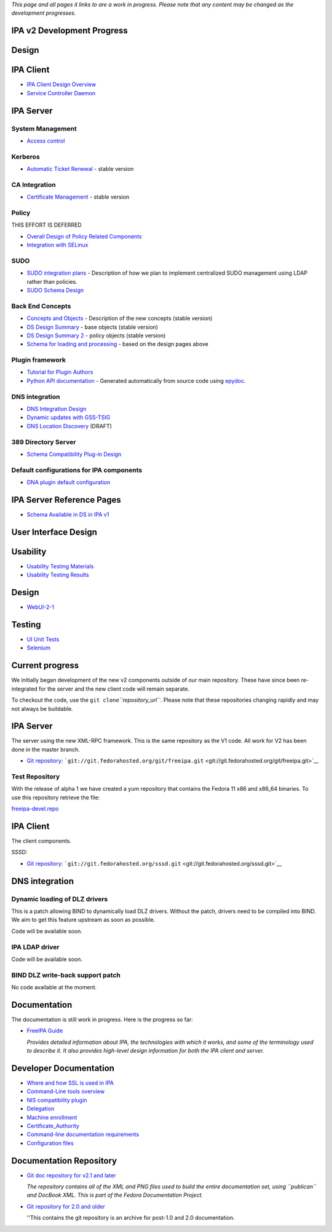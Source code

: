 *This page and all pages it links to are a work in progress. Please note
that any content may be changed as the development progresses.*



IPA v2 Development Progress
---------------------------

Design
------



IPA Client
----------------------------------------------------------------------------------------------

-  `IPA Client Design Overview <FreeIPAv2:IPA_Client_Design_Overview>`__
-  `Service Controller
   Daemon <FreeIPAv2:SSSD/Service_Controller_Daemon>`__



IPA Server
----------------------------------------------------------------------------------------------



System Management
^^^^^^^^^^^^^^^^^

-  `Access control <FreeIPAv2:Access_Control>`__

Kerberos
^^^^^^^^

-  `Automatic Ticket Renewal <FreeIPAv2:Automatic_Ticket_Renewal>`__ -
   stable version



CA Integration
^^^^^^^^^^^^^^

-  `Certificate Management <FreeIPAv2:Certificate_Management>`__ -
   stable version

Policy
^^^^^^

THIS EFFORT IS DEFERRED

-  `Overall Design of Policy Related
   Components <FreeIPAv2:Overall_Design_of_Policy_Related_Components>`__
-  `Integration with SELinux <FreeIPAv2:Integration_with_SELinux>`__

SUDO
^^^^

-  `SUDO integration plans <FreeIPAv2:SUDO_integration_plans>`__ -
   Description of how we plan to implement centralized SUDO management
   using LDAP rather than policies.
-  `SUDO Schema Design <FreeIPAv2:SUDO_Schema_Design>`__



Back End Concepts
^^^^^^^^^^^^^^^^^

-  `Concepts and Objects <FreeIPAv2:Concepts_and_Objects>`__ -
   Description of the new concepts (stable version)
-  `DS Design Summary <FreeIPAv2:DS_Design_Summary>`__ - base objects
   (stable version)
-  `DS Design Summary 2 <FreeIPAv2:DS_Design_Summary_2>`__ - policy
   objects (stable version)
-  `Schema for loading and
   processing <FreeIPAv2:Schema_for_loading_and_processing>`__ - based
   on the design pages above



Plugin framework
^^^^^^^^^^^^^^^^

-  `Tutorial for Plugin
   Authors <http://freeipa.org/developer-docs/ipalib-module.html>`__
-  `Python API documentation <http://freeipa.org/developer-docs/>`__ -
   Generated automatically from source code using
   `epydoc <http://epydoc.sourceforge.net/>`__.



DNS integration
^^^^^^^^^^^^^^^

-  `DNS Integration Design <FreeIPAv2:DNS_Integration_Design>`__
-  `Dynamic updates with
   GSS-TSIG <FreeIPAv2:Dynamic_updates_with_GSS-TSIG>`__
-  `DNS Location Discovery <FreeIPAv2:DNS_Location_Discovery>`__ (DRAFT)



389 Directory Server
^^^^^^^^^^^^^^^^^^^^

-  `Schema Compatibility Plug-in
   Design <FreeIPAv2:Schema_Compatibility_Plug-in_Design>`__



Default configurations for IPA components
^^^^^^^^^^^^^^^^^^^^^^^^^^^^^^^^^^^^^^^^^

-  `DNA plugin default
   configuration <FreeIPAv2:DNA_plugin_default_configuration>`__



IPA Server Reference Pages
----------------------------------------------------------------------------------------------

-  `Schema Available in DS in IPA
   v1 <http://freeipa.org/static/IPAV1Available.html>`__



User Interface Design
---------------------

Usability
----------------------------------------------------------------------------------------------

-  `Usability Testing
   Materials <FreeIPAv2:Usability_Testing_Materials>`__
-  `Usability Testing Results <FreeIPAv2:Usability_Testing_Results>`__



Design
----------------------------------------------------------------------------------------------

-  `WebUI-2-1 <FreeIPAv2:WebUI-2-1>`__

Testing
----------------------------------------------------------------------------------------------

-  `UI Unit Tests <FreeIPAv2:UI_Unit_Tests>`__
-  `Selenium <FreeIPAv2:Selenium>`__



Current progress
----------------

We initially began development of the new v2 components outside of our
main repository. These have since been re-integrated for the server and
the new client code will remain separate.

To checkout the code, use the ``git clone``\ *``repository_url``*.
Please note that these repositories changing rapidly and may not always
be buildable.



IPA Server
----------------------------------------------------------------------------------------------

The server using the new XML-RPC framework. This is the same repository
as the V1 code. All work for V2 has been done in the master branch.

-  `Git repository <http://git.fedorahosted.org/git/freeipa.git>`__:
   ```git://git.fedorahosted.org/git/freeipa.git`` <git://git.fedorahosted.org/git/freeipa.git>`__



Test Repository
^^^^^^^^^^^^^^^

With the release of alpha 1 we have created a yum repository that
contains the Fedora 11 x86 and x86_64 binaries. To use this repository
retrieve the file:

`freeipa-devel.repo <http://freeipa.org/downloads/freeipa-devel.repo>`__



IPA Client
----------------------------------------------------------------------------------------------

The client components.

SSSD:

-  `Git repository <http://git.fedorahosted.org/git/sssd.git>`__:
   ```git://git.fedorahosted.org/sssd.git`` <git://git.fedorahosted.org/sssd.git>`__



DNS integration
----------------------------------------------------------------------------------------------



Dynamic loading of DLZ drivers
^^^^^^^^^^^^^^^^^^^^^^^^^^^^^^

This is a patch allowing BIND to dynamically load DLZ drivers. Without
the patch, drivers need to be compiled into BIND. We aim to get this
feature upstream as soon as possible.

Code will be available soon.



IPA LDAP driver
^^^^^^^^^^^^^^^

Code will be available soon.



BIND DLZ write-back support patch
^^^^^^^^^^^^^^^^^^^^^^^^^^^^^^^^^

No code available at the moment.

Documentation
-------------

The documentation is still work in progress. Here is the progress so
far:

-  `FreeIPA
   Guide <https://docs.fedoraproject.org/en-US/Fedora/15/html/FreeIPA_Guide/index.html>`__

   *Provides detailed information about IPA, the technologies with which
   it works, and some of the terminology used to describe it. It also
   provides high-level design information for both the IPA client and
   server.*



Developer Documentation
-----------------------

-  `Where and how SSL is used in IPA <FreeIPAv2:SSLUsage>`__
-  `Command-Line tools overview <FreeIPAv2:CLI_Overview>`__
-  `NIS compatibility plugin <FreeIPAv2:NIS_Compatibility>`__
-  `Delegation <FreeIPAv2:Delegation>`__
-  `Machine enrollment <FreeIPAv2:Machine_join>`__
-  `Certificate_Authority <FreeIPAv2:Certificate_Authority>`__
-  `Command-line documentation
   requirements <FreeIPAv2:CommandDocumentation>`__
-  `Configuration files <FreeIPAv2:Config_Files>`__



Documentation Repository
------------------------

-  `Git doc repository for v2.1 and
   later <http://git.fedorahosted.org/git/?p=docs/freeipa-guide.git>`__

   *The repository contains all of the XML and PNG files used to build
   the entire documentation set, using ``publican`` and DocBook XML.
   This is part of the Fedora Documentation Project.*

-  `Git repository for 2.0 and
   older <http://git.fedorahosted.org/git/?p=ipadocs.git>`__

   ''This contains the git repository is an archive for post-1.0 and 2.0
   documentation.
